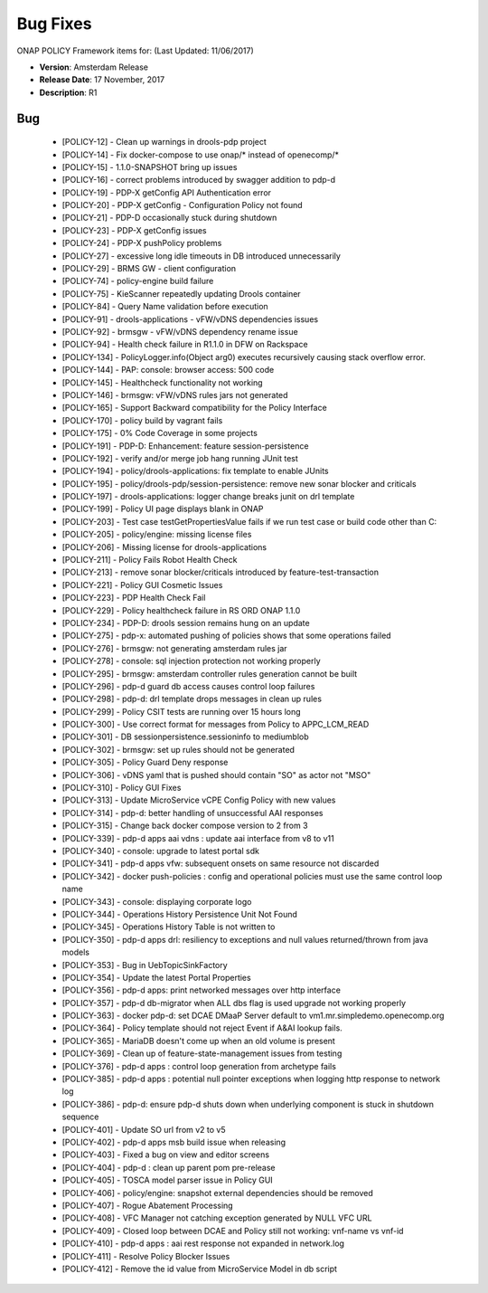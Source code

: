 .. This work is licensed under a Creative Commons Attribution 4.0 International License.

Bug Fixes
---------

ONAP POLICY Framework items for: (Last Updated: 11/06/2017)

*    **Version**: Amsterdam Release
*    **Release Date**: 17 November, 2017
*    **Description**: R1

Bug
^^^

    * [POLICY-12] - Clean up warnings in drools-pdp project
    * [POLICY-14] - Fix docker-compose to use onap/* instead of openecomp/*
    * [POLICY-15] - 1.1.0-SNAPSHOT bring up issues
    * [POLICY-16] - correct problems introduced by swagger addition to pdp-d
    * [POLICY-19] - PDP-X getConfig API Authentication error
    * [POLICY-20] - PDP-X getConfig - Configuration Policy not found
    * [POLICY-21] - PDP-D occasionally stuck during shutdown
    * [POLICY-23] - PDP-X getConfig issues
    * [POLICY-24] - PDP-X pushPolicy problems
    * [POLICY-27] - excessive long idle timeouts in DB introduced unnecessarily
    * [POLICY-29] - BRMS GW - client configuration
    * [POLICY-74] - policy-engine build failure
    * [POLICY-75] - KieScanner repeatedly updating Drools container
    * [POLICY-84] - Query Name validation before execution
    * [POLICY-91] - drools-applications - vFW/vDNS dependencies issues
    * [POLICY-92] - brmsgw - vFW/vDNS dependency rename issue
    * [POLICY-94] - Health check failure in R1.1.0 in DFW on Rackspace
    * [POLICY-134] - PolicyLogger.info(Object arg0) executes recursively causing stack overflow error.
    * [POLICY-144] - PAP: console: browser access: 500 code
    * [POLICY-145] - Healthcheck functionality not working
    * [POLICY-146] - brmsgw: vFW/vDNS rules jars not generated
    * [POLICY-165] - Support Backward compatibility for the Policy Interface
    * [POLICY-170] - policy build by vagrant fails
    * [POLICY-175] - 0% Code Coverage in some projects
    * [POLICY-191] - PDP-D: Enhancement: feature session-persistence
    * [POLICY-192] - verify and/or merge job hang running JUnit test
    * [POLICY-194] - policy/drools-applications: fix template to enable JUnits
    * [POLICY-195] - policy/drools-pdp/session-persistence: remove new sonar blocker and criticals
    * [POLICY-197] - drools-applications: logger change breaks junit on drl template
    * [POLICY-199] - Policy UI page displays blank in ONAP
    * [POLICY-203] - Test case testGetPropertiesValue fails if we run test case or build code other than C: 
    * [POLICY-205] - policy/engine: missing license files
    * [POLICY-206] - Missing license for drools-applications
    * [POLICY-211] - Policy Fails Robot Health Check
    * [POLICY-213] - remove sonar blocker/criticals introduced by feature-test-transaction
    * [POLICY-221] - Policy GUI Cosmetic Issues
    * [POLICY-223] - PDP Health Check Fail
    * [POLICY-229] - Policy healthcheck failure in RS ORD ONAP 1.1.0 
    * [POLICY-234] - PDP-D: drools session remains hung on an update
    * [POLICY-275] - pdp-x: automated pushing of policies shows that some operations failed
    * [POLICY-276] - brmsgw: not generating amsterdam rules jar
    * [POLICY-278] - console: sql injection protection not working properly
    * [POLICY-295] - brmsgw: amsterdam controller rules generation cannot be built
    * [POLICY-296] - pdp-d guard db access causes control loop failures
    * [POLICY-298] - pdp-d: drl template drops messages in clean up rules
    * [POLICY-299] - Policy CSIT tests are running over 15 hours long
    * [POLICY-300] - Use correct format for messages from Policy to APPC_LCM_READ
    * [POLICY-301] - DB sessionpersistence.sessioninfo to mediumblob
    * [POLICY-302] - brmsgw: set up rules should not be generated
    * [POLICY-305] - Policy Guard Deny response
    * [POLICY-306] - vDNS yaml that is pushed should contain "SO" as actor not "MSO"
    * [POLICY-310] - Policy GUI Fixes
    * [POLICY-313] - Update MicroService vCPE Config Policy with new values
    * [POLICY-314] - pdp-d: better handling of unsuccessful AAI responses
    * [POLICY-315] - Change back docker compose version to 2 from 3
    * [POLICY-339] - pdp-d apps aai vdns : update aai interface from v8 to v11
    * [POLICY-340] - console: upgrade to latest portal sdk
    * [POLICY-341] - pdp-d apps vfw: subsequent onsets on same resource not discarded
    * [POLICY-342] - docker push-policies : config and operational policies must use the same control loop name
    * [POLICY-343] - console: displaying corporate logo
    * [POLICY-344] - Operations History Persistence Unit Not Found
    * [POLICY-345] - Operations History Table is not written to
    * [POLICY-350] - pdp-d apps drl: resiliency to exceptions and null values returned/thrown from java models
    * [POLICY-353] - Bug in UebTopicSinkFactory
    * [POLICY-354] - Update the latest Portal Properties
    * [POLICY-356] - pdp-d apps: print networked messages over http interface
    * [POLICY-357] - pdp-d db-migrator when ALL dbs flag is used upgrade not working properly 
    * [POLICY-363] - docker pdp-d: set DCAE DMaaP Server default to vm1.mr.simpledemo.openecomp.org
    * [POLICY-364] - Policy template should not reject Event if A&AI lookup fails.
    * [POLICY-365] - MariaDB doesn't come up when an old volume is present
    * [POLICY-369] - Clean up of feature-state-management issues from testing
    * [POLICY-376] - pdp-d apps : control loop generation from archetype fails
    * [POLICY-385] - pdp-d apps : potential null pointer exceptions when logging http response to network log
    * [POLICY-386] - pdp-d: ensure pdp-d shuts down when underlying component is stuck in shutdown sequence
    * [POLICY-401] - Update SO url from v2 to v5
    * [POLICY-402] - pdp-d apps msb build issue when releasing
    * [POLICY-403] - Fixed a bug on view and editor screens
    * [POLICY-404] - pdp-d : clean up parent pom pre-release
    * [POLICY-405] - TOSCA model parser issue in Policy GUI
    * [POLICY-406] - policy/engine: snapshot external dependencies should be removed
    * [POLICY-407] - Rogue Abatement Processing
    * [POLICY-408] - VFC Manager not catching exception generated by NULL VFC URL
    * [POLICY-409] - Closed loop between DCAE and Policy still not working: vnf-name vs vnf-id
    * [POLICY-410] - pdp-d apps : aai rest response not expanded in network.log
    * [POLICY-411] - Resolve Policy Blocker Issues
    * [POLICY-412] - Remove the id value from MicroService Model in db script


